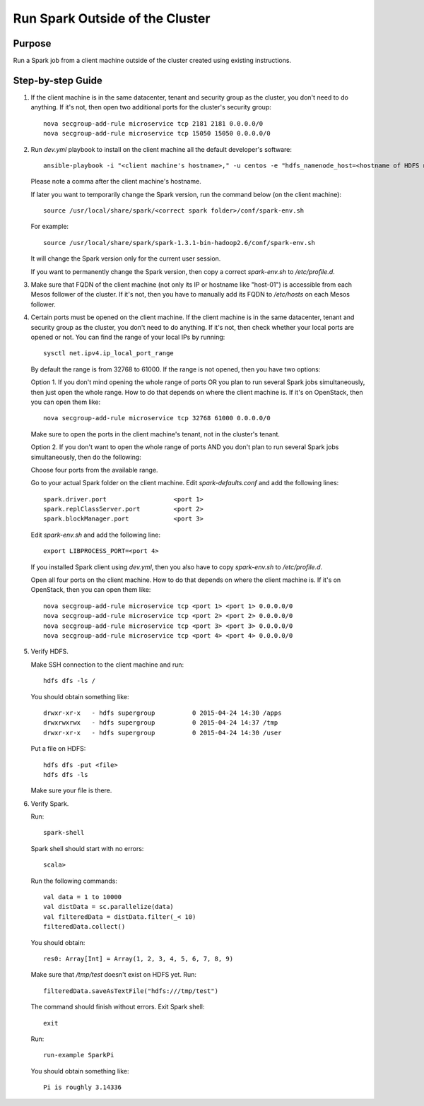 Run Spark Outside of the Cluster
================================

Purpose
-------

Run a Spark job from a client machine outside of the cluster created using existing instructions.

Step-by-step Guide
------------------

1. If the client machine is in the same datacenter, tenant and security group as the cluster,
   you don't need to do anything.  If it's not, then open two additional ports for the cluster's
   security group::

        nova secgroup-add-rule microservice tcp 2181 2181 0.0.0.0/0
        nova secgroup-add-rule microservice tcp 15050 15050 0.0.0.0/0

2. Run `dev.yml` playbook to install on the client machine all the default developer's software::

        ansible-playbook -i "<client machine's hostname>," -u centos -e "hdfs_namenode_host=<hostname of HDFS name node> mesos_leader_host=<hostname of any Mesos leader>" dev.yml

   Please note a comma after the client machine's hostname.

   If later you want to temporarily change the Spark version, run the command below (on the client machine)::

        source /usr/local/share/spark/<correct spark folder>/conf/spark-env.sh

   For example::

        source /usr/local/share/spark/spark-1.3.1-bin-hadoop2.6/conf/spark-env.sh

   It will change the Spark version only for the current user session.

   If you want to permanently change the Spark version, then copy a correct `spark-env.sh` to `/etc/profile.d`.

3. Make sure that FQDN of the client machine (not only its IP or hostname like "host-01") is
   accessible from each Mesos follower of the cluster.  If it's not, then you have to manually add its
   FQDN to `/etc/hosts` on each Mesos follower.

4. Certain ports must be opened on the client machine.  If the client machine is in the same datacenter,
   tenant and security group as the cluster, you don't need to do anything.  If it's not, then check
   whether your local ports are opened or not.  You can find the range of your local IPs by running::

        sysctl net.ipv4.ip_local_port_range

   By default the range is from 32768 to 61000.  If the range is not opened, then you have two options:

   Option 1. If you don't mind opening the whole range of ports OR you plan to run several Spark jobs
   simultaneously, then just open the whole range.  How to do that depends on where the client machine is.
   If it's on OpenStack, then you can open them like::

        nova secgroup-add-rule microservice tcp 32768 61000 0.0.0.0/0

   Make sure to open the ports in the client machine's tenant, not in the cluster's tenant.

   Option 2. If you don't want to open the whole range of ports AND you don't plan to run several Spark jobs
   simultaneously, then do the following:

   Choose four ports from the available range.

   Go to your actual Spark folder on the client machine.  Edit `spark-defaults.conf` and add the following lines::

        spark.driver.port                  <port 1>
        spark.replClassServer.port         <port 2>
        spark.blockManager.port            <port 3>

   Edit `spark-env.sh` and add the following line::

        export LIBPROCESS_PORT=<port 4>

   If you installed Spark client using `dev.yml`, then you also have to copy `spark-env.sh` to `/etc/profile.d`.

   Open all four ports on the client machine.  How to do that depends on where the client machine is.
   If it's on OpenStack, then you can open them like::

        nova secgroup-add-rule microservice tcp <port 1> <port 1> 0.0.0.0/0
        nova secgroup-add-rule microservice tcp <port 2> <port 2> 0.0.0.0/0
        nova secgroup-add-rule microservice tcp <port 3> <port 3> 0.0.0.0/0
        nova secgroup-add-rule microservice tcp <port 4> <port 4> 0.0.0.0/0

5. Verify HDFS.

   Make SSH connection to the client machine and run::

        hdfs dfs -ls /

   You should obtain something like::

        drwxr-xr-x   - hdfs supergroup          0 2015-04-24 14:30 /apps
        drwxrwxrwx   - hdfs supergroup          0 2015-04-24 14:37 /tmp
        drwxr-xr-x   - hdfs supergroup          0 2015-04-24 14:30 /user

   Put a file on HDFS::

        hdfs dfs -put <file>
        hdfs dfs -ls

   Make sure your file is there.

6. Verify Spark.

   Run::

        spark-shell

   Spark shell should start with no errors::

        scala>

   Run the following commands::

        val data = 1 to 10000
        val distData = sc.parallelize(data)
        val filteredData = distData.filter(_< 10)
        filteredData.collect()

   You should obtain::

        res0: Array[Int] = Array(1, 2, 3, 4, 5, 6, 7, 8, 9)

   Make sure that `/tmp/test` doesn't exist on HDFS yet. Run::

        filteredData.saveAsTextFile("hdfs:///tmp/test")

   The command should finish without errors.  Exit Spark shell::

        exit

   Run::

        run-example SparkPi

   You should obtain something like::

        Pi is roughly 3.14336
